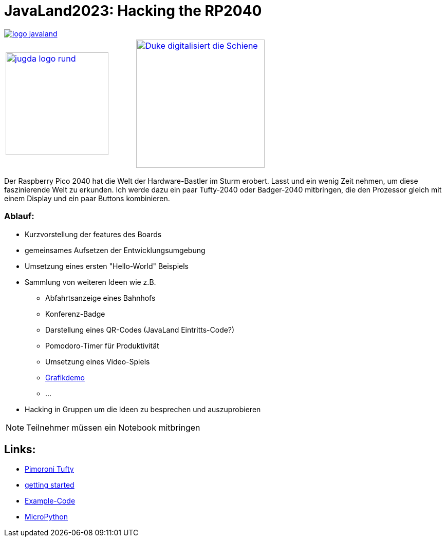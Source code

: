 = JavaLand2023: Hacking the RP2040

:icons: font

image::https://www.javaland.eu/typo3conf/ext/doag/Resources/Public/Images/logo_javaland.png[link=https://www.javaland.eu]

[cols="2"]
|===
a|image::https://www.jug-da.de/images/jugda_logo_rund.png[width=200px,link=https://www.jug-da.de]
a|image::images/Duke_digitalisiert_die_Schiene.png[width=250px,link=https://www.dbsystel.de/karriere]
|===

Der Raspberry Pico 2040 hat die Welt der Hardware-Bastler im Sturm erobert. Lasst und ein wenig Zeit nehmen, um diese faszinierende Welt zu erkunden. Ich werde dazu ein paar Tufty-2040 oder Badger-2040 mitbringen, die den Prozessor gleich mit einem Display und ein paar Buttons kombinieren.

=== Ablauf:

//tag::agenda[]
:url-1: https://hackaday.com/2022/12/13/open-world-3d-game-runs-on-the-rp2040-microcontroller/

* Kurzvorstellung der features des Boards
* gemeinsames Aufsetzen der Entwicklungsumgebung
* Umsetzung eines ersten "Hello-World" Beispiels
* Sammlung von weiteren Ideen wie z.B.
** Abfahrtsanzeige eines Bahnhofs
** Konferenz-Badge
** Darstellung eines QR-Codes (JavaLand Eintritts-Code?)
** Pomodoro-Timer für Produktivität
** Umsetzung eines Video-Spiels
** {url-1}[Grafikdemo]
** ...

//end::agenda[]

* Hacking in Gruppen um die Ideen zu besprechen und auszuprobieren

NOTE: Teilnehmer müssen ein Notebook mitbringen

== Links:

//tag::links[]

* https://shop.pimoroni.com/products/tufty-2040[Pimoroni Tufty]
* https://learn.pimoroni.com/article/getting-started-with-tufty-2040[getting started]
* https://github.com/pimoroni/pimoroni-pico/tree/main/micropython/examples/tufty2040[Example-Code]
* https://docs.micropython.org/en/latest/[MicroPython]
//end::links[]